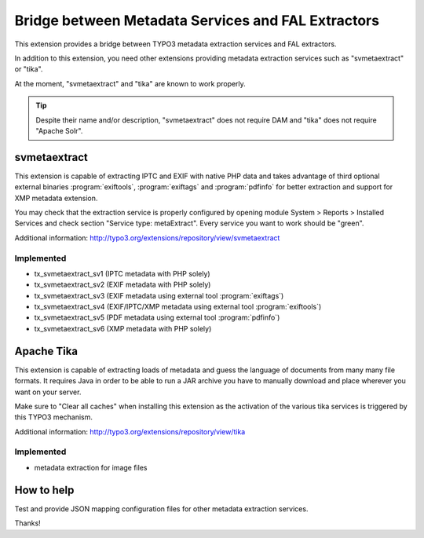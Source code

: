 Bridge between Metadata Services and FAL Extractors
===================================================

This extension provides a bridge between TYPO3 metadata extraction services and FAL
extractors.

In addition to this extension, you need other extensions providing metadata extraction services such as "svmetaextract"
or "tika".

At the moment, "svmetaextract" and "tika" are known to work properly.

.. tip::
	Despite their name and/or description, "svmetaextract" does not require DAM and "tika" does not
	require "Apache Solr".


svmetaextract
-------------

This extension is capable of extracting IPTC and EXIF with native PHP data and takes advantage of third optional external
binaries :program:`exiftools`, :program:`exiftags` and :program:`pdfinfo` for better extraction and support for XMP
metadata extension.

You may check that the extraction service is properly configured by opening module System > Reports > Installed Services
and check section "Service type: metaExtract". Every service you want to work should be "green".

Additional information: http://typo3.org/extensions/repository/view/svmetaextract


Implemented
^^^^^^^^^^^

- tx_svmetaextract_sv1 (IPTC metadata with PHP solely)
- tx_svmetaextract_sv2 (EXIF metadata with PHP solely)
- tx_svmetaextract_sv3 (EXIF metadata using external tool :program:`exiftags`)
- tx_svmetaextract_sv4 (EXIF/IPTC/XMP metadata using external tool :program:`exiftools`)
- tx_svmetaextract_sv5 (PDF metadata using external tool :program:`pdfinfo`)
- tx_svmetaextract_sv6 (XMP metadata with PHP solely)


Apache Tika
-----------

This extension is capable of extracting loads of metadata and guess the language of documents from many many file
formats. It requires Java in order to be able to run a JAR archive you have to manually download and place wherever you
want on your server.

Make sure to "Clear all caches" when installing this extension as the activation of the various tika services is
triggered by this TYPO3 mechanism.

Additional information: http://typo3.org/extensions/repository/view/tika


Implemented
^^^^^^^^^^^

- metadata extraction for image files


How to help
-----------

Test and provide JSON mapping configuration files for other metadata extraction services.

Thanks!
